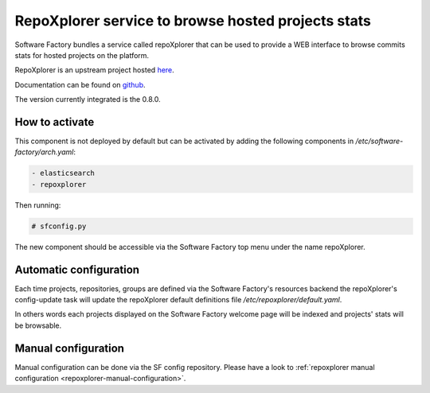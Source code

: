 .. _repoxplorer-operator:

RepoXplorer service to browse hosted projects stats
===================================================

Software Factory bundles a service called repoXplorer that can be used
to provide a WEB interface to browse commits stats for hosted projects
on the platform.

RepoXplorer is an upstream project hosted `here <https://github.com/morucci/repoxplorer>`_.

Documentation can be found on `github <https://github.com/morucci/repoxplorer/blob/015c87543a01badf896df66e299a1b48e4aefbf7/README.md>`_.

The version currently integrated is the 0.8.0.

How to activate
---------------

This component is not deployed by default but can be activated by adding
the following components in */etc/software-factory/arch.yaml*:

.. code-block:: yaml

 - elasticsearch
 - repoxplorer

Then running:

.. code-block:: bash

 # sfconfig.py

The new component should be accessible via the Software Factory top menu under
the name repoXplorer.

Automatic configuration
-----------------------

Each time projects, repositories, groups are defined via the Software Factory's
resources backend the repoXplorer's config-update task will update the
repoXplorer default definitions file */etc/repoxplorer/default.yaml*.

In others words each projects displayed on the Software Factory welcome page
will be indexed and projects' stats will be browsable.

Manual configuration
--------------------

Manual configuration can be done via the SF config repository. Please have
a look to :ref:`repoxplorer manual configuration <repoxplorer-manual-configuration>`.
